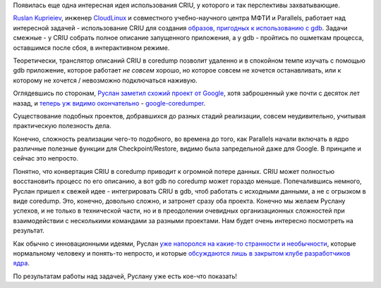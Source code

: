 .. title: CRIU и gdb
.. slug: criu-и-gdb
.. date: 2015-04-23 15:41:44
.. tags: criu, gdb, parallels, google, 
.. category:
.. link:
.. description:
.. type: text
.. author: Peter Lemenkov

Появилась еще одна интересная идея использования CRIU, у которого и так
перспективы захватывающие.

`Ruslan Kuprieiev <https://www.openhub.net/accounts/efiop>`__, инженер
`CloudLinux <http://www.cloudlinux.com/>`__ и совместного
учебно-научного центра МФТИ и Parallels, работает над интересной задачей
- использование CRIU для создания `образов, пригодных к использованию с
gdb <https://ru.wikipedia.org/wiki/Дамп_памяти>`__. Задачи смежные - у
CRIU собрать полное описание запущенного приложения, а у gdb - пройтись
по ошметкам процесса, оставшимся после сбоя, в интерактивном режиме.

Теоретически, транслятор описаний CRIU в coredump позволит удаленно и в
спокойном темпе изучать c помощью gdb приложение, которое работает *не
совсем* хорошо, но которое совсем не хочется останавливать, или к
которому не хочется / невозможно подключаться наживую.

Оглядевшись по сторонам, `Руслан заметил схожий проект от
Google <http://efiop-notes.blogspot.com/2015/04/criu-as-debug-tool-and-replacement-for.html>`__,
хотя заброшенный уже почти с десяток лет назад, и `теперь уж видимо
окончательно </content/google-code-официально-закрывается>`__ -
`google-coredumper <https://code.google.com/p/google-coredumper/>`__.

Существование подобных проектов, добравшихся до разных стадий
реализации, совсем неудивительно, учитывая практическую полезность дела.

Конечно, сложность реализации чего-то подобного, во времена до того, как
Parallels начали включать в ядро различные полезные функции для
Checkpoint/Restore, видимо была запредельной даже для Google. В принципе
и сейчас это непросто.

Понятно, что конвертация CRIU в coredump приводит к огромной потере
данных. CRIU может полностью восстановить процесс по его описанию, а вот
gdb по coredump может гораздо меньше. Попечалившись немного, Руслан
пришел к свежей идее - интегрировать CRIU в gdb, чтоб работать с
исходными данными, а не с огрызком в виде coredump. Это, конечно,
довольно сложно, и затронет сразу оба проекта. Конечно мы желаем Руслану
успехов, и не только в технической части, но и в преодолении очевидных
организационных сложностей при взаимодействии с несколькими командами за
разными проектами. Нам будет очень интересно посмотреть на результат.

Как обычно с инновационными идеями, Руслан `уже напоролся на какие-то
странности и
необычности <https://plus.google.com/+RuslanKuprieiev/posts/Xrgi9ZMXoNm>`__,
которые нормальному человеку и понять-то непросто, и которые
`обсуждаются лишь в закрытом клубе разработчиков
ядра <https://thread.gmane.org/gmane.comp.gdb.patches/105460/focus=105654>`__.

По результатам работы над задачей, Руслану уже есть кое-что показать!

.. raw:: html

        <script type="text/javascript" src="https://asciinema.org/a/18936.js" id="asciicast-18936" async=""></script>
